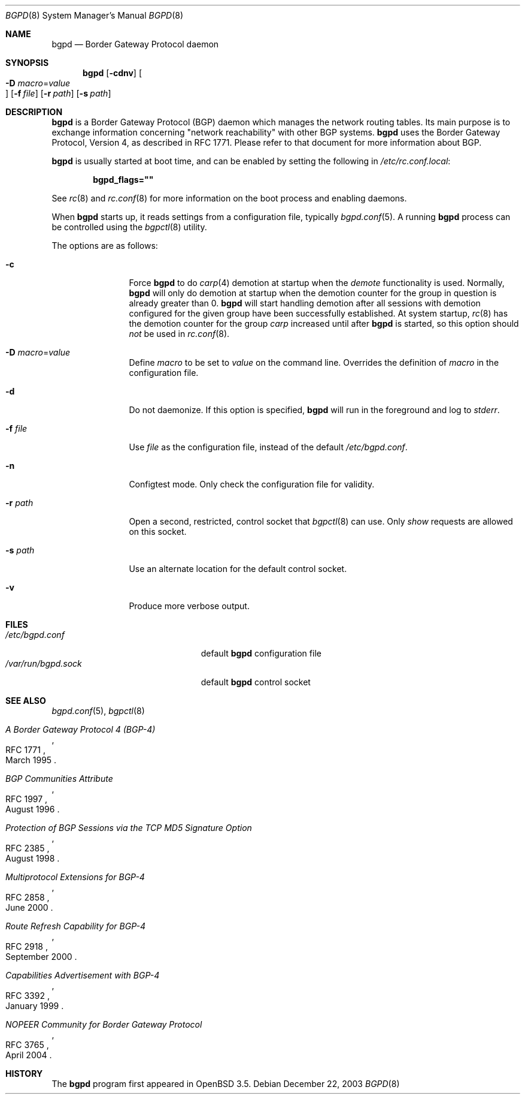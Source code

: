.\" $OpenBSD: bgpd.8,v 1.21 2006/06/19 20:48:36 jmc Exp $
.\"
.\" Copyright (c) 2003, 2004 Henning Brauer <henning@openbsd.org>
.\"
.\" Permission to use, copy, modify, and distribute this software for any
.\" purpose with or without fee is hereby granted, provided that the above
.\" copyright notice and this permission notice appear in all copies.
.\"
.\" THE SOFTWARE IS PROVIDED "AS IS" AND THE AUTHOR DISCLAIMS ALL WARRANTIES
.\" WITH REGARD TO THIS SOFTWARE INCLUDING ALL IMPLIED WARRANTIES OF
.\" MERCHANTABILITY AND FITNESS. IN NO EVENT SHALL THE AUTHOR BE LIABLE FOR
.\" ANY SPECIAL, DIRECT, INDIRECT, OR CONSEQUENTIAL DAMAGES OR ANY DAMAGES
.\" WHATSOEVER RESULTING FROM LOSS OF USE, DATA OR PROFITS, WHETHER IN AN
.\" ACTION OF CONTRACT, NEGLIGENCE OR OTHER TORTIOUS ACTION, ARISING OUT OF
.\" OR IN CONNECTION WITH THE USE OR PERFORMANCE OF THIS SOFTWARE.
.\"
.Dd December 22, 2003
.Dt BGPD 8
.Os
.Sh NAME
.Nm bgpd
.Nd "Border Gateway Protocol daemon"
.Sh SYNOPSIS
.Nm bgpd
.Bk -words
.Op Fl cdnv
.Oo Xo
.Fl D Ar macro Ns = Ns Ar value Oc
.Xc
.Op Fl f Ar file
.Op Fl r Ar path
.Op Fl s Ar path
.Ek
.Sh DESCRIPTION
.Nm
is a Border Gateway Protocol
.Pq BGP
daemon which manages the network routing tables.
Its main purpose is to exchange information
concerning
.Qq network reachability
with other BGP systems.
.Nm
uses the Border Gateway Protocol, Version 4,
as described in RFC 1771.
Please refer to that document for more information about BGP.
.Pp
.Nm
is usually started at boot time, and can be enabled by
setting the following in
.Pa /etc/rc.conf.local :
.Pp
.Dl bgpd_flags=\&"\&"
.Pp
See
.Xr rc 8
and
.Xr rc.conf 8
for more information on the boot process
and enabling daemons.
.Pp
When
.Nm
starts up, it reads settings from a configuration file,
typically
.Xr bgpd.conf 5 .
A running
.Nm
process can be controlled using the
.Xr bgpctl 8
utility.
.Pp
The options are as follows:
.Bl -tag -width "-f fileXXX"
.It Fl c
Force
.Nm
to do
.Xr carp 4
demotion at startup when the
.Em demote
functionality is used.
Normally,
.Nm
will only do demotion at startup when the demotion counter for the group
in question is already greater than 0.
.Nm
will start handling demotion after all sessions with demotion configured for
the given group have been successfully established.
At system startup,
.Xr rc 8
has the demotion counter for the group
.Em carp
increased until after
.Nm
is started, so this option should
.Em not
be used in
.Xr rc.conf 8 .
.It Fl D Ar macro Ns = Ns Ar value
Define
.Ar macro
to be set to
.Ar value
on the command line.
Overrides the definition of
.Ar macro
in the configuration file.
.It Fl d
Do not daemonize.
If this option is specified,
.Nm
will run in the foreground and log to
.Em stderr .
.It Fl f Ar file
Use
.Ar file
as the configuration file,
instead of the default
.Pa /etc/bgpd.conf .
.It Fl n
Configtest mode.
Only check the configuration file for validity.
.It Fl r Ar path
Open a second, restricted, control socket that
.Xr bgpctl 8
can use.
Only
.Em show
requests are allowed on this socket.
.It Fl s Ar path
Use an alternate location for the default control socket.
.It Fl v
Produce more verbose output.
.El
.Sh FILES
.Bl -tag -width "/var/run/bgpd.sockXXX" -compact
.It Pa /etc/bgpd.conf
default
.Nm
configuration file
.It Pa /var/run/bgpd.sock
default
.Nm
control socket
.El
.Sh SEE ALSO
.Xr bgpd.conf 5 ,
.Xr bgpctl 8
.Rs
.%R RFC 1771
.%T "A Border Gateway Protocol 4 (BGP-4)"
.%D March 1995
.Re
.Rs
.%R RFC 1997
.%T "BGP Communities Attribute"
.%D August 1996
.Re
.Rs
.%R RFC 2385
.%T "Protection of BGP Sessions via the TCP MD5 Signature Option"
.%D August 1998
.Re
.Rs
.%R RFC 2858
.%T "Multiprotocol Extensions for BGP-4"
.%D June 2000
.Re
.Rs
.%R RFC 2918
.%T "Route Refresh Capability for BGP-4"
.%D September 2000
.Re
.Rs
.%R RFC 3392
.%T "Capabilities Advertisement with BGP-4"
.%D January 1999
.Re
.Rs
.%R RFC 3765
.%T "NOPEER Community for Border Gateway Protocol"
.%D April 2004
.Re
.Sh HISTORY
The
.Nm
program first appeared in
.Ox 3.5 .
